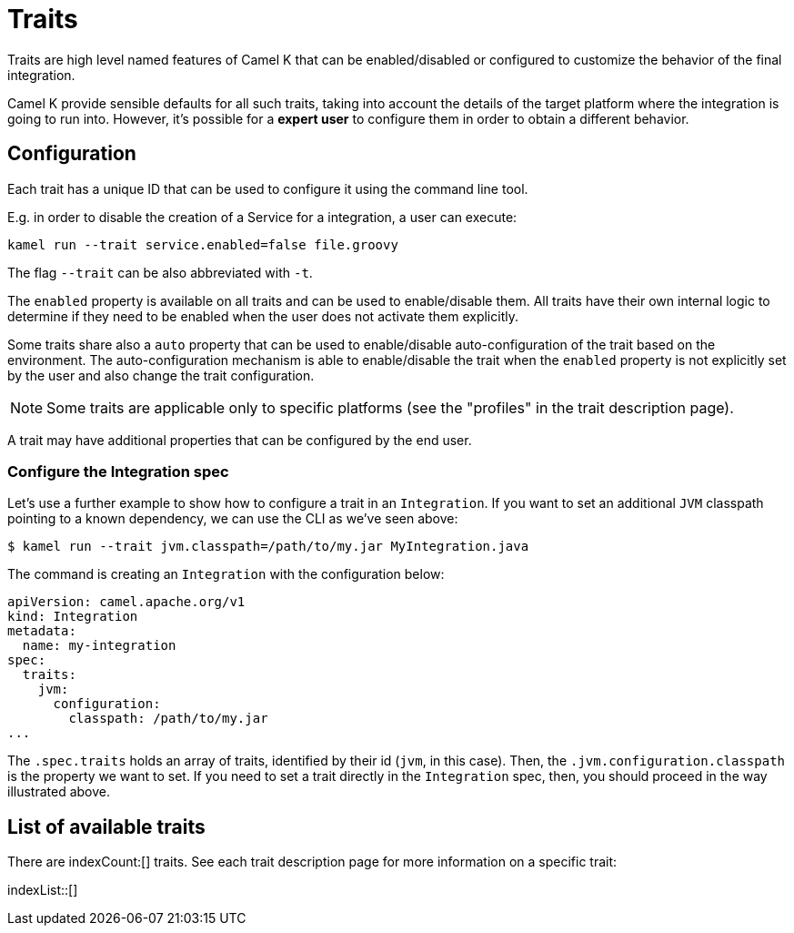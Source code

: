 [[traits]]
= Traits

Traits are high level named features of Camel K that can be enabled/disabled or configured to customize the
behavior of the final integration.

Camel K provide sensible defaults for all such traits, taking into account the details of the target platform where
the integration is going to run into. However, it's possible for a **expert user** to configure them in
order to obtain a different behavior.

[[traits-configuration]]
== Configuration

Each trait has a unique ID that can be used to configure it using the command line tool.

E.g. in order to disable the creation of a Service for a integration, a user can execute:

```
kamel run --trait service.enabled=false file.groovy
```

The flag `--trait` can be also abbreviated with `-t`.

The `enabled` property is available on all traits and can be used to enable/disable them. All traits have their own
internal logic to determine if they need to be enabled when the user does not activate them explicitly.

Some traits share also a `auto` property that can be used to enable/disable auto-configuration of the trait based on the
environment. The auto-configuration mechanism is able to enable/disable the trait when the `enabled` property is not explicitly
set by the user and also change the trait configuration.

NOTE: Some traits are applicable only to specific platforms (see the "profiles" in the trait description page).

A trait may have additional properties that can be configured by the end user.

[[traits-integration-spec]]
=== Configure the Integration spec

Let's use a further example to show how to configure a trait in an `Integration`. If you want to set an additional `JVM` classpath pointing to a known dependency, we can use the CLI as we've seen above:

[source,console]
----
$ kamel run --trait jvm.classpath=/path/to/my.jar MyIntegration.java
----

The command is creating an `Integration` with the configuration below:

[source,yaml]
----
apiVersion: camel.apache.org/v1
kind: Integration
metadata:
  name: my-integration
spec:
  traits:
    jvm:
      configuration:
        classpath: /path/to/my.jar
...
----

The `.spec.traits` holds an array of traits, identified by their id (`jvm`, in this case). Then, the `.jvm.configuration.classpath` is the property we want to set. If you need to set a trait directly in the `Integration` spec, then, you should proceed in the way illustrated above.

[[traits-list]]
== List of available traits
There are indexCount:[] traits. See each trait description page for more information on a specific trait:

indexList::[]
